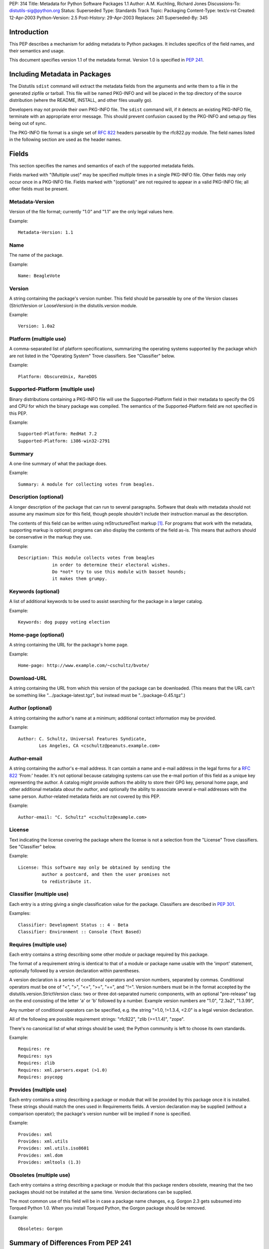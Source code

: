 PEP: 314
Title: Metadata for Python Software Packages 1.1
Author: A.M. Kuchling, Richard Jones
Discussions-To: distutils-sig@python.org
Status: Superseded
Type: Standards Track
Topic: Packaging
Content-Type: text/x-rst
Created: 12-Apr-2003
Python-Version: 2.5
Post-History: 29-Apr-2003
Replaces: 241
Superseded-By: 345

.. canonical-pypa-spec:: :ref:`packaging:core-metadata`

Introduction
============

This PEP describes a mechanism for adding metadata to Python
packages.  It includes specifics of the field names, and their
semantics and usage.

This document specifies version 1.1 of the metadata format.
Version 1.0 is specified in :pep:`241`.


Including Metadata in Packages
==============================

The Distutils ``sdist`` command will extract the metadata fields
from the arguments and write them to a file in the generated
zipfile or tarball.  This file will be named PKG-INFO and will be
placed in the top directory of the source distribution (where the
README, INSTALL, and other files usually go).

Developers may not provide their own PKG-INFO file.  The ``sdist``
command will, if it detects an existing PKG-INFO file, terminate
with an appropriate error message.  This should prevent confusion
caused by the PKG-INFO and setup.py files being out of sync.

The PKG-INFO file format is a single set of :rfc:`822` headers
parseable by the rfc822.py module.  The field names listed in the
following section are used as the header names.


Fields
======

This section specifies the names and semantics of each of the
supported metadata fields.

Fields marked with "(Multiple use)" may be specified multiple
times in a single PKG-INFO file.  Other fields may only occur
once in a PKG-INFO file.  Fields marked with "(optional)" are
not required to appear in a valid PKG-INFO file; all other
fields must be present.

Metadata-Version
----------------

Version of the file format; currently "1.0" and "1.1" are the
only legal values here.

Example::

   Metadata-Version: 1.1

Name
----

The name of the package.

Example::

   Name: BeagleVote

Version
-------

A string containing the package's version number.  This
field should be parseable by one of the Version classes
(StrictVersion or LooseVersion) in the distutils.version
module.

Example::

   Version: 1.0a2

Platform (multiple use)
-----------------------

A comma-separated list of platform specifications, summarizing
the operating systems supported by the package which are not
listed in the "Operating System" Trove classifiers. See
"Classifier" below.

Example::

   Platform: ObscureUnix, RareDOS

Supported-Platform (multiple use)
---------------------------------

Binary distributions containing a PKG-INFO file will use the
Supported-Platform field in their metadata to specify the OS and
CPU for which the binary package was compiled.  The semantics of
the Supported-Platform field are not specified in this PEP.

Example::

   Supported-Platform: RedHat 7.2
   Supported-Platform: i386-win32-2791

Summary
-------

A one-line summary of what the package does.

Example::

   Summary: A module for collecting votes from beagles.

Description (optional)
----------------------

A longer description of the package that can run to several
paragraphs.  Software that deals with metadata should not assume
any maximum size for this field, though people shouldn't include
their instruction manual as the description.

The contents of this field can be written using reStructuredText
markup [1]_.  For programs that work with the metadata,
supporting markup is optional; programs can also display the
contents of the field as-is.  This means that authors should be
conservative in the markup they use.

Example::

   Description: This module collects votes from beagles
                in order to determine their electoral wishes.
                Do *not* try to use this module with basset hounds;
                it makes them grumpy.

Keywords (optional)
-------------------

A list of additional keywords to be used to assist searching
for the package in a larger catalog.

Example::

   Keywords: dog puppy voting election

Home-page (optional)
--------------------

A string containing the URL for the package's home page.

Example::

   Home-page: http://www.example.com/~cschultz/bvote/

Download-URL
------------

A string containing the URL from which this version of the package
can be downloaded.  (This means that the URL can't be something like
".../package-latest.tgz", but instead must be "../package-0.45.tgz".)

Author (optional)
-----------------

A string containing the author's name at a minimum; additional
contact information may be provided.

Example::

   Author: C. Schultz, Universal Features Syndicate,
           Los Angeles, CA <cschultz@peanuts.example.com>

Author-email
------------

A string containing the author's e-mail address.  It can contain
a name and e-mail address in the legal forms for a :rfc:`822`
'From:' header.  It's not optional because cataloging systems
can use the e-mail portion of this field as a unique key
representing the author.  A catalog might provide authors the
ability to store their GPG key, personal home page, and other
additional metadata *about the author*, and optionally the
ability to associate several e-mail addresses with the same
person.  Author-related metadata fields are not covered by this
PEP.

Example::

   Author-email: "C. Schultz" <cschultz@example.com>

License
-------

Text indicating the license covering the package where the license
is not a selection from the "License" Trove classifiers. See
"Classifier" below.

Example::

   License: This software may only be obtained by sending the
            author a postcard, and then the user promises not
            to redistribute it.

Classifier (multiple use)
-------------------------

Each entry is a string giving a single classification value
for the package.  Classifiers are described in :pep:`301`.

Examples::

   Classifier: Development Status :: 4 - Beta
   Classifier: Environment :: Console (Text Based)


Requires (multiple use)
-----------------------

Each entry contains a string describing some other module or
package required by this package.

The format of a requirement string is identical to that of a
module or package name usable with the 'import' statement,
optionally followed by a version declaration within parentheses.

A version declaration is a series of conditional operators and
version numbers, separated by commas.  Conditional operators
must be one of "<", ">", "<=", ">=", "==", and "!=".  Version
numbers must be in the format accepted by the
distutils.version.StrictVersion class: two or three
dot-separated numeric components, with an optional "pre-release"
tag on the end consisting of the letter 'a' or 'b' followed by a
number.  Example version numbers are "1.0", "2.3a2", "1.3.99",

Any number of conditional operators can be specified, e.g.
the string ">1.0, !=1.3.4, <2.0" is a legal version declaration.

All of the following are possible requirement strings: "rfc822",
"zlib (>=1.1.4)", "zope".

There's no canonical list of what strings should be used; the
Python community is left to choose its own standards.

Example::

   Requires: re
   Requires: sys
   Requires: zlib
   Requires: xml.parsers.expat (>1.0)
   Requires: psycopg

Provides (multiple use)
-----------------------

Each entry contains a string describing a package or module that
will be provided by this package once it is installed.  These
strings should match the ones used in Requirements fields.  A
version declaration may be supplied (without a comparison
operator); the package's version number will be implied if none
is specified.

Example::

   Provides: xml
   Provides: xml.utils
   Provides: xml.utils.iso8601
   Provides: xml.dom
   Provides: xmltools (1.3)

Obsoletes (multiple use)
------------------------

Each entry contains a string describing a package or module
that this package renders obsolete, meaning that the two packages
should not be installed at the same time.  Version declarations
can be supplied.

The most common use of this field will be in case a package name
changes, e.g. Gorgon 2.3 gets subsumed into Torqued Python 1.0.
When you install Torqued Python, the Gorgon package should be
removed.

Example::

   Obsoletes: Gorgon


Summary of Differences From PEP 241
===================================

* Metadata-Version is now 1.1.

* Added the Classifiers field from :pep:`301`.

* The License and Platform files should now only be used if the
  platform or license can't be handled by an appropriate Classifier
  value.

* Added fields: Download-URL, Requires, Provides, Obsoletes.


Open issues
===========

None.


Acknowledgements
================

None.


References
==========

.. [1] reStructuredText
       http://docutils.sourceforge.net/


Copyright
=========

This document has been placed in the public domain.



..
  Local Variables:
  mode: indented-text
  indent-tabs-mode: nil
  End:
